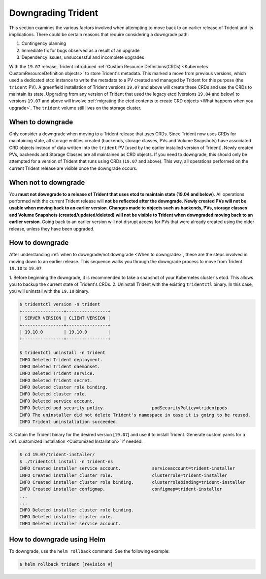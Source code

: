 ###################
Downgrading Trident
###################

This section examines the various factors involved when attempting to move
back to an earlier release of Trident and its implications. There could be
certain reasons that require considering a downgrade path:

1. Contingency planning
2. Immediate fix for bugs observed as a result of an upgrade
3. Dependency issues, unsuccessful and incomplete upgrades

With the ``19.07`` release, Trident introduced
:ref:`Custom Resource Definitions(CRDs) <Kubernetes CustomResourceDefinition objects>`
to store Trident's metadata. This marked a move from previous versions,
which used a dedicated etcd instance to write the metadata to a PV created
and managed by Trident for this purpose (the ``trident`` PV). A
greenfield installation of Trident versions ``19.07`` and above will create these CRDs
and use the CRDs to maintain its state. Upgrading from any version of Trident that
used the legacy etcd [versions ``19.04`` and below] to versions ``19.07`` and above
will involve
:ref:`migrating the etcd contents to create CRD objects <What happens when you upgrade>`.
The ``trident`` volume still lives on the storage cluster.

When to downgrade
=================

Only consider a downgrade when moving to a Trident release that uses CRDs.
Since Trident now uses CRDs for maintaining state, all
storage entities created (backends, storage classes, PVs and Volume Snapshots) have
associated CRD objects instead of data written into the ``trident`` PV [used by the
earlier installed version of Trident]. Newly created PVs, backends and Storage
Classes are all maintained as CRD objects. If you need to downgrade, this should
only be attempted for a version of Trident that runs using CRDs (``19.07`` and above).
This way, all operations performed on the current Trident release are visible once
the downgrade occurs.

When not to downgrade
=====================

You **must not downgrade to a release of Trident that uses etcd to maintain state
(19.04 and below)**. All operations performed with the current Trident release
will **not be reflected after the downgrade**. **Newly created PVs will not be
usable when moving back to an earlier version. Changes made to objects such as
backends, PVs, storage classes and Volume Snapshots (created/updated/deleted) will
not be visible to Trident when downgraded moving back to an earlier version**. Going
back to an earlier version will not disrupt access for PVs that were already created
using the older release, unless they have been upgraded.

How to downgrade
================

After understanding :ref:`when to downgrade/not downgrade <When to downgrade>`, these
are the steps involved in moving down to an earlier release. This sequence walks you
through the downgrade process to move from Trident ``19.10`` to ``19.07``

1. Before beginning the downgrade, it is recommended to take a snapshot of your
Kubernetes cluster's etcd. This allows you to backup the current state of Trident's
CRDs.
2. Uninstall Trident with the existing ``tridentctl`` binary. In this case, you will
uninstall with the ``19.10`` binary.

.. code-block:: console

   $ tridentctl version -n trident
   +----------------+----------------+
   | SERVER VERSION | CLIENT VERSION |
   +----------------+----------------+
   | 19.10.0        | 19.10.0        |
   +----------------+----------------+

   $ tridentctl uninstall -n trident
   INFO Deleted Trident deployment.
   INFO Deleted Trident daemonset.
   INFO Deleted Trident service.
   INFO Deleted Trident secret.
   INFO Deleted cluster role binding.
   INFO Deleted cluster role.
   INFO Deleted service account.
   INFO Deleted pod security policy.                  podSecurityPolicy=tridentpods
   INFO The uninstaller did not delete Trident's namespace in case it is going to be reused.
   INFO Trident uninstallation succeeded.

3. Obtain the Trident binary for the desired version [``19.07``]
and use it to install Trident.
Generate custom yamls for a :ref:`customized installation <Customized Installation>`
if needed.

.. code-block:: console

   $ cd 19.07/trident-installer/
   $ ./tridentctl install -n trident-ns
   INFO Created installer service account.            serviceaccount=trident-installer
   INFO Created installer cluster role.               clusterrole=trident-installer
   INFO Created installer cluster role binding.       clusterrolebinding=trident-installer
   INFO Created installer configmap.                  configmap=trident-installer
   ...
   ...
   INFO Deleted installer cluster role binding.
   INFO Deleted installer cluster role.
   INFO Deleted installer service account.

How to downgrade using Helm
===========================

To downgrade, use the ``helm rollback`` command. See the following example:

.. code-block:: console

  $ helm rollback trident [revision #]
